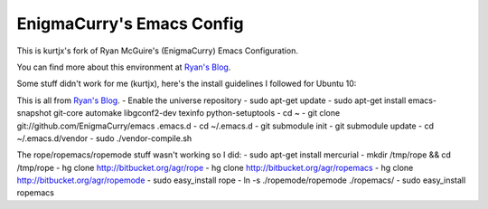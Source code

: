 EnigmaCurry's Emacs Config
--------------------------

This is kurtjx's fork of Ryan McGuire's (EnigmaCurry) Emacs Configuration.

You can find more about this environment at `Ryan's Blog <http://www.enigmacurry.com/category/emacs>`_.

Some stuff didn't work for me (kurtjx), here's the install guidelines I followed for Ubuntu 10:

This is all from `Ryan's Blog <http://www.enigmacurry.com/category/emacs>`_.
- Enable the universe repository
- sudo apt-get update
- sudo apt-get install emacs-snapshot git-core automake libgconf2-dev texinfo python-setuptools
- cd ~
- git clone git://github.com/EnigmaCurry/emacs .emacs.d
- cd ~/.emacs.d
- git submodule init
- git submodule update
- cd ~/.emacs.d/vendor
- sudo ./vendor-compile.sh

The rope/ropemacs/ropemode stuff wasn't working so I did:
- sudo apt-get install mercurial
- mkdir /tmp/rope && cd /tmp/rope
- hg clone http://bitbucket.org/agr/rope
- hg clone http://bitbucket.org/agr/ropemacs
- hg clone http://bitbucket.org/agr/ropemode
- sudo easy_install rope
- ln -s ./ropemode/ropemode ./ropemacs/
- sudo easy_install ropemacs
